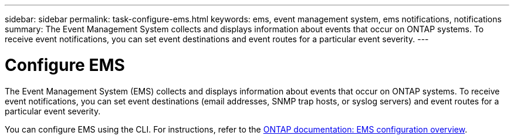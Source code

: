 ---
sidebar: sidebar
permalink: task-configure-ems.html
keywords: ems, event management system, ems notifications, notifications
summary: The Event Management System collects and displays information about events that occur on  ONTAP systems. To receive event notifications, you can set event destinations and event routes for a particular event severity.
---

= Configure EMS
:hardbreaks:
:nofooter:
:icons: font
:linkattrs:
:imagesdir: ./media/

[.lead]
The Event Management System (EMS) collects and displays information about events that occur on  ONTAP systems. To receive event notifications, you can set event destinations (email addresses, SNMP trap hosts, or syslog servers) and event routes for a particular event severity.

You can configure EMS using the CLI. For instructions, refer to the https://docs.netapp.com/us-en/ontap/error-messages/index.html[ONTAP documentation: EMS configuration overview^].
